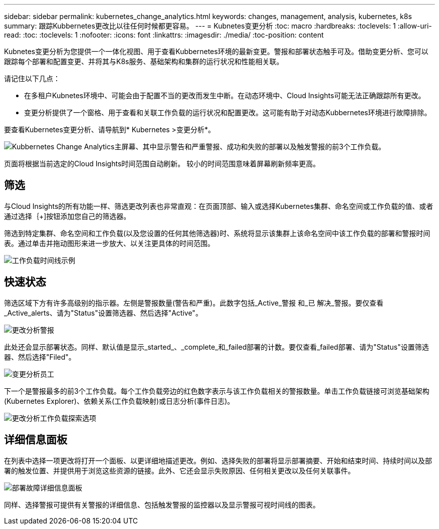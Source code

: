 ---
sidebar: sidebar 
permalink: kubernetes_change_analytics.html 
keywords: changes, management, analysis, kubernetes, k8s 
summary: 跟踪Kubbernetes更改比以往任何时候都更容易。 
---
= Kubnetes变更分析
:toc: macro
:hardbreaks:
:toclevels: 1
:allow-uri-read: 
:toc: 
:toclevels: 1
:nofooter: 
:icons: font
:linkattrs: 
:imagesdir: ./media/
:toc-position: content


[role="lead"]
Kubnetes变更分析为您提供一个一体化视图、用于查看Kubbernetes环境的最新变更。警报和部署状态触手可及。借助变更分析、您可以跟踪每个部署和配置变更、并将其与K8s服务、基础架构和集群的运行状况和性能相关联。

请记住以下几点：

* 在多租户Kubnetes环境中、可能会由于配置不当的更改而发生中断。在动态环境中、Cloud Insights可能无法正确跟踪所有更改。
* 变更分析提供了一个窗格、用于查看和关联工作负载的运行状况和配置更改。这可能有助于对动态Kubbernetes环境进行故障排除。


要查看Kubernetes变更分析、请导航到* Kubernetes >变更分析*。

image:ChangeAnalytitcs_Main_Screen.png["Kubbernetes Change Analytics主屏幕、其中显示警告和严重警报、成功和失败的部署以及触发警报的前3个工作负载"]。

页面将根据当前选定的Cloud Insights时间范围自动刷新。  较小的时间范围意味着屏幕刷新频率更高。



== 筛选

与Cloud Insights的所有功能一样、筛选更改列表也非常直观：在页面顶部、输入或选择Kubernetes集群、命名空间或工作负载的值、或者通过选择｛+]按钮添加您自己的筛选器。

筛选到特定集群、命名空间和工作负载(以及您设置的任何其他筛选器)时、系统将显示该集群上该命名空间中该工作负载的部署和警报时间表。通过单击并拖动图形来进一步放大、以关注更具体的时间范围。

image:ChangeAnalytitcs_Filtered_Timeline.png["工作负载时间线示例"]



== 快速状态

筛选区域下方有许多高级别的指示器。左侧是警报数量(警告和严重)。此数字包括_Active_警报 和_已 解决_警报。要仅查看_Active_alerts、请为"Status"设置筛选器、然后选择"Active"。

image:ChangeAnalytitcs_Alerts.png["更改分析警报"]

此处还会显示部署状态。同样、默认值是显示_started_、_complete_和_failed部署的计数。要仅查看_failed部署、请为"Status"设置筛选器、然后选择"Filed"。

image:ChangeAnalytitcs_Deploys.png["变更分析员工"]

下一个是警报最多的前3个工作负载。每个工作负载旁边的红色数字表示与该工作负载相关的警报数量。单击工作负载链接可浏览基础架构(Kubernetes Explorer)、依赖关系(工作负载映射)或日志分析(事件日志)。

image:ChangeAnalytitcs_ExploreWorkloadAlerts.png["更改分析工作负载探索选项"]



== 详细信息面板

在列表中选择一项更改将打开一个面板、以更详细地描述更改。例如、选择失败的部署将显示部署摘要、开始和结束时间、持续时间以及部署的触发位置、并提供用于浏览这些资源的链接。此外、它还会显示失败原因、任何相关更改以及任何关联事件。

image:ChangeAnalytitcs_DeployDetailPanel.png["部署故障详细信息面板"]

同样、选择警报可提供有关警报的详细信息、包括触发警报的监控器以及显示警报可视时间线的图表。
